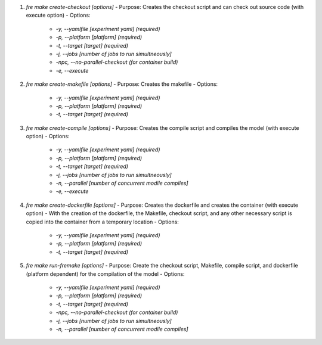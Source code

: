 1. `fre make create-checkout [options]`
   - Purpose: Creates the checkout script and can check out source code (with execute option)
   - Options:
        - `-y, --yamlfile [experiment yaml] (required)`
        - `-p, --platform [platform] (required)`
        - `-t, --target [target] (required)`
        - `-j, --jobs [number of jobs to run simultneously]`
        - `-npc, --no-parallel-checkout (for container build)`
        - `-e, --execute`

2. `fre make create-makefile [options]`
   - Purpose: Creates the makefile
   - Options:
        - `-y, --yamlfile [experiment yaml] (required)`
        - `-p, --platform [platform] (required)`
        - `-t, --target [target] (required)`

3. `fre make create-compile [options]`
   - Purpose: Creates the compile script and compiles the model (with execute option)
   - Options:
        - `-y, --yamlfile [experiment yaml] (required)`
        - `-p, --platform [platform] (required)`
        - `-t, --target [target] (required)`
        - `-j, --jobs [number of jobs to run simultneously]`
        - `-n, --parallel [number of concurrent modile compiles]`
        - `-e, --execute`

4. `fre make create-dockerfile [options]`
   - Purpose: Creates the dockerfile and creates the container (with execute option)
   - With the creation of the dockerfile, the Makefile, checkout script, and any other necessary script is copied into the container from a temporary location
   - Options:
        - `-y, --yamlfile [experiment yaml] (required)`
        - `-p, --platform [platform] (required)`
        - `-t, --target [target] (required)`

5. `fre make run-fremake [options]`
   - Purpose: Create the checkout script, Makefile, compile script, and dockerfile (platform dependent) for the compilation of the model
   - Options:
        - `-y, --yamlfile [experiment yaml] (required)`
        - `-p, --platform [platform] (required)`
        - `-t, --target [target] (required)`
        - `-npc, --no-parallel-checkout (for container build)`
        - `-j, --jobs [number of jobs to run simultneously]`
        - `-n, --parallel [number of concurrent modile compiles]`
